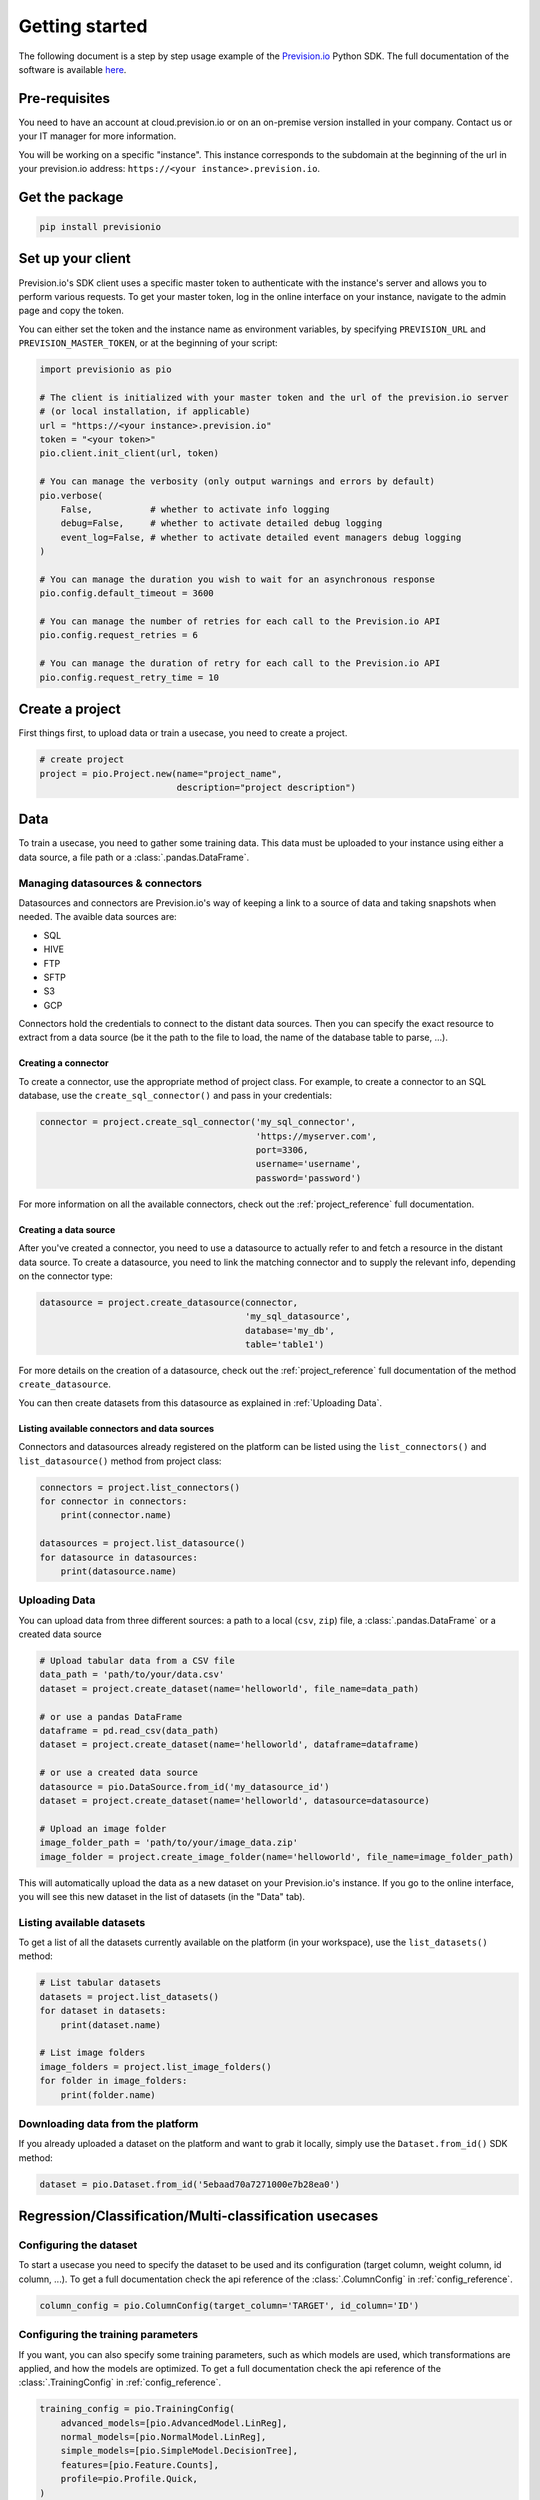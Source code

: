 .. _getting_started:

***************
Getting started
***************

The following document is a step by step usage example of the `Prevision.io <https://prevision.io/>`_ Python SDK. The full documentation of the software is available `here <https://previsionio.readthedocs.io/fr/latest/>`_.

Pre-requisites
==============

You need to have an account at cloud.prevision.io or on an on-premise version installed in your company. Contact us or your IT manager for more information.

You will be working on a specific "instance". This instance corresponds to the subdomain at the beginning of the url in your prevision.io address: ``https://<your instance>.prevision.io``.

Get the package
===============

.. code-block:: bash

    pip install previsionio


Set up your client
==================

Prevision.io's SDK client uses a specific master token to authenticate with the instance's server and allows you to perform various requests. To get your master token, log in the online interface on your instance, navigate to the admin page and copy the token.

You can either set the token and the instance name as environment variables, by specifying
``PREVISION_URL`` and ``PREVISION_MASTER_TOKEN``, or at the beginning of your script:

.. code-block:: python

    import previsionio as pio

    # The client is initialized with your master token and the url of the prevision.io server
    # (or local installation, if applicable)
    url = "https://<your instance>.prevision.io"
    token = "<your token>"
    pio.client.init_client(url, token)

    # You can manage the verbosity (only output warnings and errors by default)
    pio.verbose(
        False,           # whether to activate info logging
        debug=False,     # whether to activate detailed debug logging
        event_log=False, # whether to activate detailed event managers debug logging
    )

    # You can manage the duration you wish to wait for an asynchronous response
    pio.config.default_timeout = 3600

    # You can manage the number of retries for each call to the Prevision.io API
    pio.config.request_retries = 6

    # You can manage the duration of retry for each call to the Prevision.io API
    pio.config.request_retry_time = 10

Create a project
================

First things first, to upload data or train a usecase, you need to create a project.

.. code-block:: python

    # create project
    project = pio.Project.new(name="project_name",
                              description="project description")

Data
====

To train a usecase, you need to gather some training data. This data must be uploaded to your instance using either a data source, a file path or a :class:`.pandas.DataFrame`.

Managing datasources & connectors
---------------------------------

Datasources and connectors are Prevision.io's way of keeping a link to a source of data and taking snapshots when needed. The avaible data sources are:

- SQL
- HIVE
- FTP
- SFTP
- S3
- GCP

Connectors hold the credentials to connect to the distant data sources. Then you can specify the exact resource to extract from a data source (be it the path to the file to load, the name of the database table to parse, ...).

.. _creating connector:

Creating a connector
~~~~~~~~~~~~~~~~~~~~

To create a connector, use the appropriate method of project class. For example,
to create a connector to an SQL database, use the ``create_sql_connector()`` and pass in your credentials:

.. code-block:: py

    connector = project.create_sql_connector('my_sql_connector',
                                             'https://myserver.com',
                                             port=3306,
                                             username='username',
                                             password='password')

For more information on all the available connectors, check out the :ref:`project_reference` full documentation.

Creating a data source
~~~~~~~~~~~~~~~~~~~~~~

After you've created a connector, you need to use a datasource to actually refer to and fetch a resource
in the distant data source. To create a datasource, you need to link the matching connector and to supply
the relevant info, depending on the connector type:

.. code-block:: py

    datasource = project.create_datasource(connector,
                                           'my_sql_datasource',
                                           database='my_db',
                                           table='table1')

For more details on the creation of a datasource, check out the :ref:`project_reference` full documentation of the method ``create_datasource``.

You can then create datasets from this datasource as explained in :ref:`Uploading Data`.

Listing available connectors and data sources
~~~~~~~~~~~~~~~~~~~~~~~~~~~~~~~~~~~~~~~~~~~~~

Connectors and datasources already registered on the platform can be listed
using the ``list_connectors()`` and ``list_datasource()`` method from project class:

.. code-block:: py

    connectors = project.list_connectors()
    for connector in connectors:
        print(connector.name)

    datasources = project.list_datasource()
    for datasource in datasources:
        print(datasource.name)

.. _Uploading Data:

Uploading Data
--------------

You can upload data from three different sources: a path to a local (``csv``, ``zip``) file, a :class:`.pandas.DataFrame` or a created data source

.. code-block:: python

    # Upload tabular data from a CSV file
    data_path = 'path/to/your/data.csv'
    dataset = project.create_dataset(name='helloworld', file_name=data_path)

    # or use a pandas DataFrame
    dataframe = pd.read_csv(data_path)
    dataset = project.create_dataset(name='helloworld', dataframe=dataframe)

    # or use a created data source
    datasource = pio.DataSource.from_id('my_datasource_id')
    dataset = project.create_dataset(name='helloworld', datasource=datasource)

    # Upload an image folder
    image_folder_path = 'path/to/your/image_data.zip'
    image_folder = project.create_image_folder(name='helloworld', file_name=image_folder_path)


This will automatically upload the data as a new dataset on your Prevision.io's instance. If you go to the online interface, you will see this new dataset in the list of datasets (in the "Data" tab).

Listing available datasets
--------------------------

To get a list of all the datasets currently available on the platform (in your workspace), use the ``list_datasets()``
method:

.. code-block:: py

    # List tabular datasets
    datasets = project.list_datasets()
    for dataset in datasets:
        print(dataset.name)

    # List image folders
    image_folders = project.list_image_folders()
    for folder in image_folders:
        print(folder.name)

Downloading data from the platform
----------------------------------

If you already uploaded a dataset on the platform and want to grab it locally, simply use the ``Dataset.from_id()`` SDK method:

.. code-block:: py

    dataset = pio.Dataset.from_id('5ebaad70a7271000e7b28ea0')

Regression/Classification/Multi-classification usecases
=======================================================

Configuring the dataset
-----------------------

To start a usecase you need to specify the dataset to be used and its configuration (target column, weight column, id column, ...). To get a full documentation check the api reference of the :class:`.ColumnConfig` in :ref:`config_reference`.

.. code-block:: python

    column_config = pio.ColumnConfig(target_column='TARGET', id_column='ID')

.. _configuring train:

Configuring the training parameters
-----------------------------------

If you want, you can also specify some training parameters, such as which models are used, which transformations are applied, and how the models are optimized. To get a full documentation check the api reference of the :class:`.TrainingConfig` in :ref:`config_reference`.

.. code-block:: python

    training_config = pio.TrainingConfig(
        advanced_models=[pio.AdvancedModel.LinReg],
        normal_models=[pio.NormalModel.LinReg],
        simple_models=[pio.SimpleModel.DecisionTree],
        features=[pio.Feature.Counts],
        profile=pio.Profile.Quick,
    )

Starting training
-----------------

You can now create a new usecase based on:

 - a usecase name
 - a dataset
 - a column config
 - (optional) a metric type
 - (optional) a training config
 - (optional) a holdout dataset (dataset only used for evaluation)

.. code-block:: python

    usecase_version = project.fit_classification(
        name='helloworld_classif',
        dataset=dataset,
        column_config=column_config,
        metric=pio.metrics.Classification.AUC,
        training_config=training_config,
        holdout_dataset=None,
    )

If you want to use image data for your usecase, you need to provide the API with both the tabular dataset and the image folder:

.. code-block:: python

    usecase_version = project.fit_image_classification(
        name='helloworld_images_classif',
        dataset=(dataset, image_folder),
        column_config=column_config,
        metric=pio.metrics.Classification.AUC,
        training_config=training_config,
        holdout_dataset=None,
    )

To get an exhaustive list of the available metrics go to the api reference :ref:`metrics_reference`.

.. _making prediction:

Making predictions
------------------

To make predictions from a dataset and a usecase, you need to wait until at least one model is trained. This can be achieved in the following way:

.. code-block:: python

    # block until there is at least 1 model trained
    usecase_version.wait_until(lambda usecasev: len(usecasev.models) > 0)

    # check out the usecase status and other info
    usecase_version.print_info()
    print('Current (best model) score:', usecase_version.score)

    # predict from uploaded dataset on the plateform
    preds = usecase_version.predict_from_dataset(test_dataset)

    # or predict from a `pandas.DataFrame`
    preds = usecase_version.predict(test_dataframe)

.. note::

    The ``wait_until`` method takes a function that takes the usecase as an argument, and can therefore access any info relative to the usecase.

Time Series usecases
====================

A time series usecase is very similar to a regression usecase. The main differences rely in the dataset configuration, and the specification of a time window.

Configuring the dataset
-----------------------

Here you need to specify which column in the dataset defines the time steps. Also you can specify the ``group_columns`` (columns defining a unique time serie) as well as the ``apriori_columns`` (columns containing information known in advanced):

.. code-block:: python

    column_config = pio.ColumnConfig(
        target_column='Sales',
        id_column='ID',
        time_column='Date',
        group_columns=['Store', 'Product'],
        apriori_columns=['is_holiday'],
    )

Configuring the training parameters
-----------------------------------

The training config is the same as for a regression usecase (detailed in :ref:`configuring train`).

Starting training
-----------------

You can now create a new usecase based on:

 - a usecase name
 - a dataset
 - a column config
 - a time window
 - (optional) a metric type
 - (optional) a training config

In particular the ``time_window`` parameter defines the period in the past that you have for each prediction, and the period in the future that you want to predict:

.. code-block:: python

    # Define your time window:
    # example here using 2 weeks in the past to predict the next week
    time_window = pio.TimeWindow(
        derivation_start=-28,
        derivation_end=-14,
        forecast_start=1,
        forecast_end=7,
    )

    usecase_version = project.fit_timeseries_regression(
        name='helloworld_time_series',
        dataset=dataset,
        time_window=time_window,
        column_config=column_config,
        metric=pio.metrics.Regression.RMSE,
        training_config=training_config,
        holdout_dataset=None,
    )

To get a full documentation check the api reference :ref:`time_series_reference`.

Making predictions
------------------

The predictions workflow is the same as for a regression usecase (detailed in :ref:`making prediction`).

Text Similarity usecases
========================

A Text Similarity usecase matches the most similar texts between a dataset containing descriptions (can be seen as a catalog) and a dataset containing queries. It first converts texts to numerical vectors (text embeddings) and then performs a similarity search to retrieve the most similar documents to a query.

Configuring the datasets
------------------------

To start a usecase you need to specify the datasets to be used and their configuration. Note that a *DescriptionsDataset* is required while a *QueriesDataset* is optional during training (used for scoring). To get a full documentation check the api reference of the :class:`.DescriptionsColumnConfig` and the :class:`.QueriesColumnConfig` in :ref:`text_similarity_reference`.

.. code-block:: python

    # Required: configuration of the DescriptionsDataset
    description_column_config = pio.TextSimilarity.DescriptionsColumnConfig(
        content_column='text_descriptions',
        id_column='ID',
    )

    # Optional: configuration of the QueriesDataset
    queries_column_config = pio.TextSimilarity.QueriesColumnConfig(
        content_column='text_queries',
        id_column='ID',
    )

Configuring the training parameters
-----------------------------------

If you want, you can also specify some training parameters, such as which embedding models, searching models and preprocessing are used. To get a full documentation check the api reference of the :class:`.ModelsParameters` in :ref:`text_similarity_reference`. Here you need to specify one configuration per embedding model you want to use:

.. code-block:: python

    # Using TF-IDF as embedding model
    models_parameters_1 = pio.ModelsParameters(
        model_embedding=pio.ModelEmbedding.TFIDF,
        preprocessing=pio.Preprocessing(),
        models=[pio.TextSimilarityModels.BruteForce, pio.TextSimilarityModels.ClusterPruning],
    )

    # Using Transformer as embedding model
    models_parameters_2 = pio.ModelsParameters(
        model_embedding=pio.ModelEmbedding.Transformer,
        preprocessing=pio.Preprocessing(),
        models=[pio.TextSimilarityModels.BruteForce, pio.TextSimilarityModels.IVFOPQ],
    )

    # Using fine-tuned Transformer as embedding model
    models_parameters_3 = pio.ModelsParameters(
        model_embedding=pio.ModelEmbedding.TransformerFineTuned,
        preprocessing=pio.Preprocessing(),
        models=[pio.TextSimilarityModels.BruteForce, pio.TextSimilarityModels.IVFOPQ],
    )

    # Gather everything
    models_parameters = [models_parameters_1, models_parameters_2, models_parameters_3]
    models_parameters = pio.ListModelsParameters(models_parameters=models_parameters)


.. note::

    If you want the default configuration of text similarity models, simply use:

    .. code-block:: python

        models_parameters = pio.ListModelsParameters()


Starting the training
---------------------

You can then create a new text similarity usecase based on:

 - a usecase name
 - a dataset
 - a description column config
 - (optional) a queries dataset
 - (optional) a queries column config
 - (optional) a metric type
 - (optional) the number of *top k* results tou want per query
 - (optional) a language
 - (optional) a models parameters list

.. code-block:: python

    usecase_verion = project.fit_text_similarity(
        name='helloworld_text_similarity',
        dataset=dataset,
        description_column_config=description_column_config,
        metric=pio.metrics.TextSimilarity.accuracy_at_k,
        top_k=10,
        queries_dataset=queries_dataset,
        queries_column_config=queries_column_config,
        models_parameters=models_parameters,
    )

To get an exhaustive list of the available metrics go to the class :class:`.previsionio.metrics.TextSimilarity` in the api reference :ref:`metrics_reference`.

Making predictions
------------------

To make predictions from a dataset and a usecase, you need to wait until at least one model is trained. This can be achieved in the following way:

.. code-block:: python

    # block until there is at least 1 model trained
    usecase_version.wait_until(lambda usecasev: len(usecasev.models) > 0)

    # check out the usecase status and other info
    usecase_version.print_info()
    print('Current (best model) score:', usecase_version.score)

    # predict from uploaded dataset on the plateform
    preds = usecase_version.predict_from_dataset(
        queries_dataset=queries_dataset,
        queries_dataset_content_column='queries',
        top_k=10,
        queries_dataset_matching_id_description_column=None, # Optional
    )

.. note::

    The ``wait_until`` method takes a function that takes the usecase as an argument, and can therefore access any info relative to the usecase.

Deployed usecases
=================

Prevision.io's SDK allows to deploy a usecase's models. Deployed models are made available for unit and bulk prediction through apis. Then you can follow the usage of a model and the evolution of its input features distribution.

You first need to deploy a main model (and a challenger model) from an existing usecase:

.. code-block:: python

    # retrieve the best model of your usecase
    uc_best_model = usecase_version.best_model

    # deploy the usecase model
    usecase_deployment = project.create_usecase_deployment(
        'my_deployed_usecase',
        main_model=uc_best_model,
        challenger_model=None,
    )

Now you can make bulk predictions from your deployed model(s):

.. code-block:: python
    
    # make predictions
    deployment_prediction = usecase_deployment.predict_from_dataset(test_dataset)

    # retrieve prediction from main model
    prediction_df = deployment_prediction.get_result()

    # retrieve prediction from challenger model (if any)
    prediction_df = deployment_prediction.get_challenger_result()

To get a full documentation check the api reference :ref:`usecase_deployment_reference`.

You can also make unitary predictions from the main model:

.. code-block:: python

    # create an api key for your model
    usecase_deployment.create_api_key()

    # retrieve the last client id and client secret
    creds = usecase_deployment.get_api_keys()[-1]

    # initialize the deployed model with its url, your client id and client secret
    model = pio.DeployedModel(
        prevision_app_url=usecase_deployment.url,
        client_id=creds['client_id'],
        client_secret=creds['client_secret'],
    )

    # make a prediction
    prediction, confidance, explain = model.predict(
        predict_data={'feature1': 0, 'feature2': 42},
        use_confidence=True,
        explain=True,
    )

To get a full documentation check the api reference :ref:`deployed_model_reference`.

Exporters
=========

Once you trained a model and made predictions from it you might want to export your results on a remote filesystem/database. To do so you will need a registered connector on your project (described in section :ref:`creating connector`).

Creating an exporter
--------------------

The first step is to create an exporter in your project:

.. code-block:: python

    exporter = project.create_exporter(
        connector=connector,
        name = 'my_exporter',
        path='remote/file/path.csv',
        write_mode = pio.ExporterWriteMode.timestamp,
    )

To get a full documentation check the api reference :ref:`exporter_reference`.

Exporting
---------

Once your exporter is operational you can export your datasets or predictions:

.. code-block:: python

    # export a dataset stored in your project
    export = exporter.export_dataset(
        dataset=dataset,
        wait_for_export=False,
    )

    # export a prediction stored in your project
    export = exporter.export_prediction(
        prediction=deployment_prediction,
        wait_for_export=False,
    )

To get a full documentation check the api reference :ref:`export_reference`.

Additional util methods
=======================

Retrieving a use case
---------------------

Since a use case can be somewhat long to train, it can be useful to separate the training, monitoring and prediction phases.

To do that, we need to be able to recreate a usecase object in python from its name:

.. code-block:: python

    usecase_version = pio.Supervised.from_id('<a usecase id>')
    # Usecase_version now has all the same methods as a usecase_version
    # created directly from a file or a dataframe
    usecase_version.print_info()

Stopping and deleting
---------------------

Once you're satisfied with model performance, don't want to wait for the complete training process to be over, or need to free up some resources to start a new training, you can stop the usecase_version simply:

.. code-block:: python

    usecase_version.stop()

You'll still be able to make predictions and get info, but the performance won't improve anymore. Note: there's no difference in state between a stopped usecase and a usecase that has completed its training completely.

You can decide to completely delete the usecase:

.. code-block:: python

    uc = pio.Usecase.from_id(usecase_version.usecase_id)
    uc.delete()

However be careful, in that case any detail about the usecase will be removed, and you won't be able to make predictions from it anymore.
